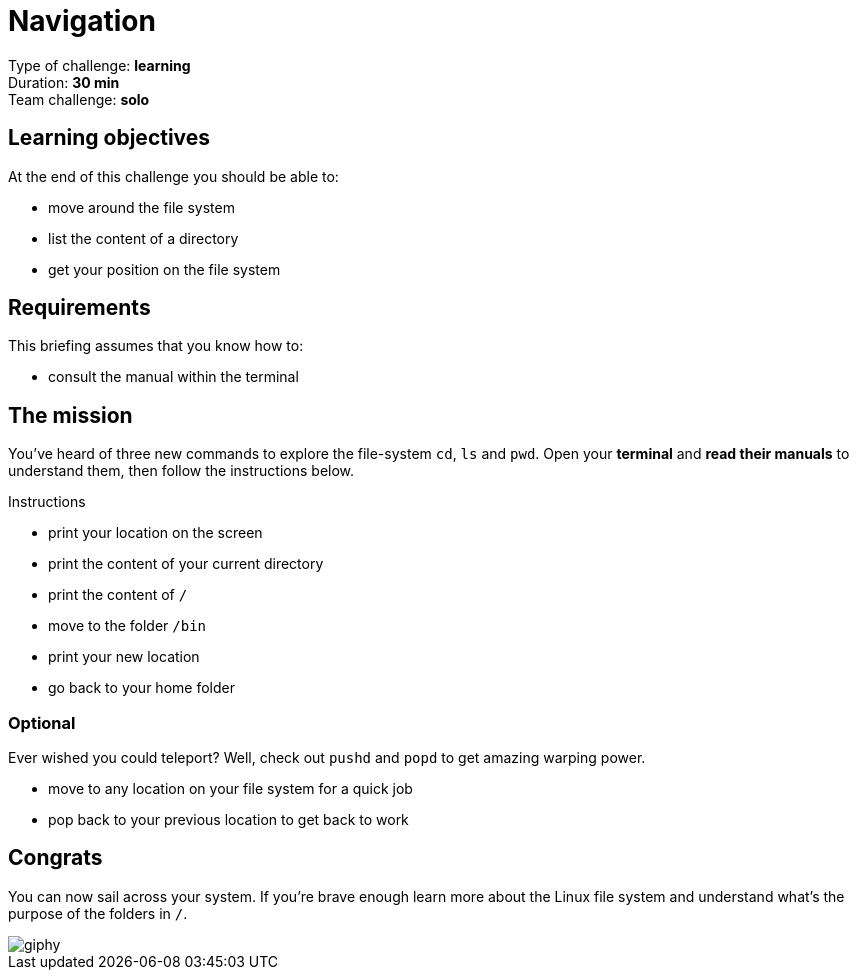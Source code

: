 = Navigation

Type of challenge: *learning* +
Duration: *30 min* +
Team challenge: *solo*


== Learning objectives

At the end of this challenge you should be able to:

* move around the file system
* list the content of a directory
* get your position on the file system


== Requirements

This briefing assumes that you know how to:

* consult the manual within the terminal


== The mission

You've heard of three new commands to explore the file-system `cd`, `ls` and
`pwd`. Open your *terminal* and *read their manuals* to understand them, then
follow the instructions below.

.Instructions
* print your location on the screen
* print the content of your current directory
* print the content of `/`
* move to the folder `/bin`
* print your new location
* go back to your home folder

=== Optional

Ever wished you could teleport? Well, check out `pushd` and `popd` to get
amazing warping power.

* move to any location on your file system for a quick job
* pop back to your previous location to get back to work


== Congrats

You can now sail across your system. If you're brave enough learn more about the
Linux file system and understand what's the purpose of the folders in `/`.

image::https://media.giphy.com/media/nXoTyepmvsJrO/giphy.gif[]
